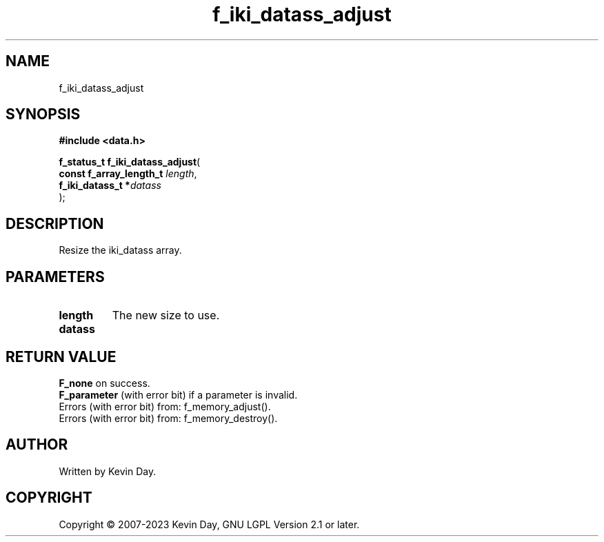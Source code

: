 .TH f_iki_datass_adjust "3" "July 2023" "FLL - Featureless Linux Library 0.6.6" "Library Functions"
.SH "NAME"
f_iki_datass_adjust
.SH SYNOPSIS
.nf
.B #include <data.h>
.sp
\fBf_status_t f_iki_datass_adjust\fP(
    \fBconst f_array_length_t \fP\fIlength\fP,
    \fBf_iki_datass_t        *\fP\fIdatass\fP
);
.fi
.SH DESCRIPTION
.PP
Resize the iki_datass array.
.SH PARAMETERS
.TP
.B length
The new size to use.

.TP
.B datass

.SH RETURN VALUE
.PP
\fBF_none\fP on success.
.br
\fBF_parameter\fP (with error bit) if a parameter is invalid.
.br
Errors (with error bit) from: f_memory_adjust().
.br
Errors (with error bit) from: f_memory_destroy().
.SH AUTHOR
Written by Kevin Day.
.SH COPYRIGHT
.PP
Copyright \(co 2007-2023 Kevin Day, GNU LGPL Version 2.1 or later.

